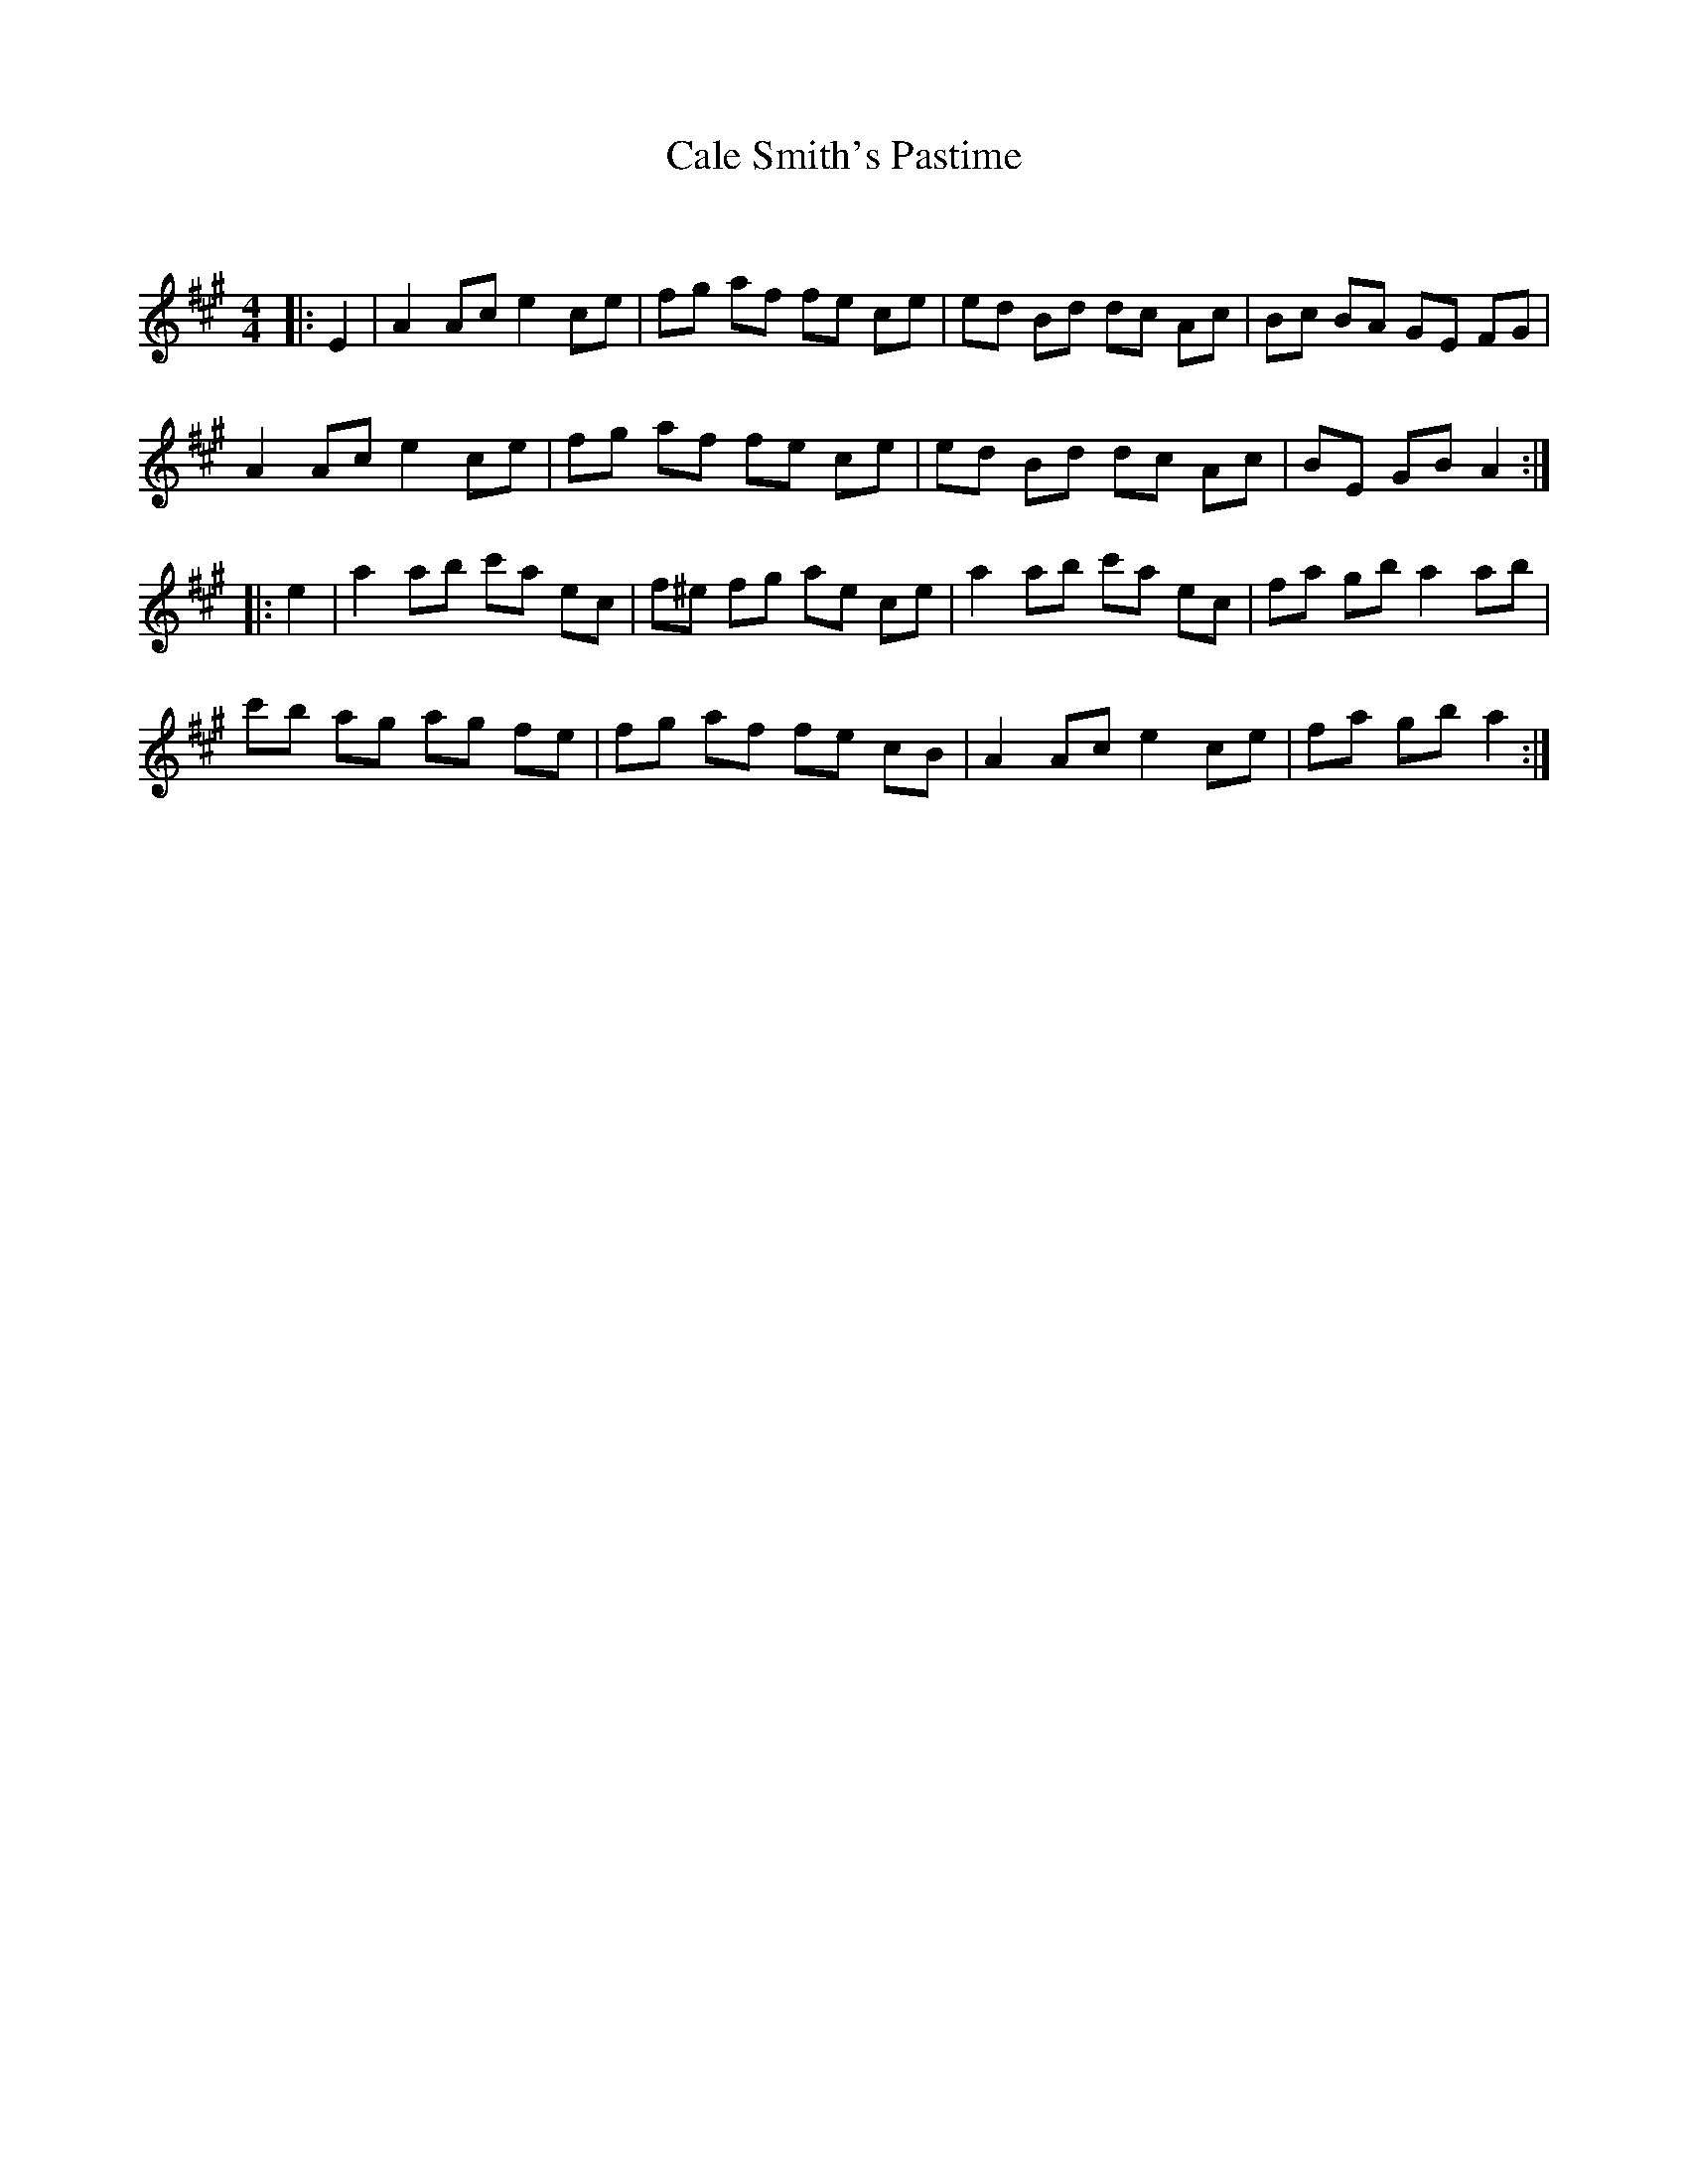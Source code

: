 X:1
T: Cale Smith's Pastime
C:
R:Reel
Q: 232
K:A
M:4/4
L:1/8
|:E2|A2 Ac e2 ce|fg af fe ce|ed Bd dc Ac|Bc BA GE FG|
A2 Ac e2 ce|fg af fe ce|ed Bd dc Ac|BE GB A2:|
|:e2|a2 ab c'a ec|f^e fg ae ce|a2 ab c'a ec|fa gb a2 ab|
c'b ag ag fe|fg af fe cB|A2 Ac e2 ce|fa gb a2:|
